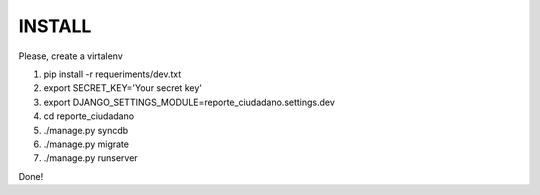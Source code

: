 INSTALL
=======

Please, create a virtalenv

1. pip install -r requeriments/dev.txt
2. export SECRET_KEY='Your secret key'
3. export DJANGO_SETTINGS_MODULE=reporte_ciudadano.settings.dev
4. cd reporte_ciudadano
5. ./manage.py syncdb
6. ./manage.py migrate
7. ./manage.py runserver

Done!
